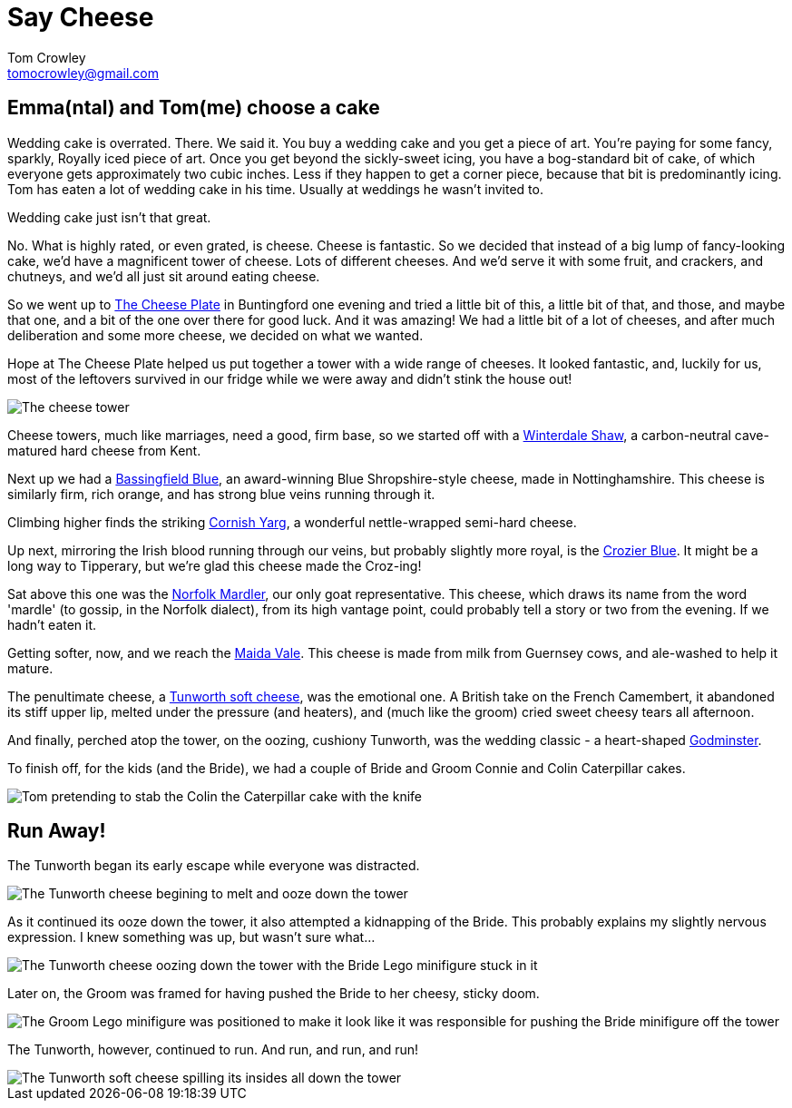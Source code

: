 = Say Cheese
Tom Crowley <tomocrowley@gmail.com>
:imagesdir: https://raw.githubusercontent.com/Tomocrowley/images/master/


## Emma(ntal) and Tom(me) choose a cake

Wedding cake is overrated. There. We said it. You buy a wedding cake and you get a piece of art. You're paying for some fancy, sparkly, Royally iced piece of art. Once you get beyond the sickly-sweet icing, you have a bog-standard bit of cake, of which everyone gets approximately two cubic inches. Less if they happen to get a corner piece, because that bit is predominantly icing. Tom has eaten a lot of wedding cake in his time. Usually at weddings he wasn't invited to.

Wedding cake just isn't that great.

No. What is highly rated, or even grated, is cheese. Cheese is fantastic. So we decided that instead of a big lump of fancy-looking cake, we'd have a magnificent tower of cheese. Lots of different cheeses. And we'd serve it with some fruit, and crackers, and chutneys, and we'd all just sit around eating cheese.

So we went up to https://www.thecheeseplate.co.uk/[The Cheese Plate] in Buntingford one evening and tried a little bit of this, a little bit of that, and those, and maybe that one, and a bit of the one over there for good luck. And it was amazing! We had a little bit of a lot of cheeses, and after much deliberation and some more cheese, we decided on what we wanted.

Hope at The Cheese Plate helped us put together a tower with a wide range of cheeses. It looked fantastic, and, luckily for us, most of the leftovers survived in our fridge while we were away and didn't stink the house out!

image::cheese-tower.jpg[The cheese tower]

Cheese towers, much like marriages, need a good, firm base, so we started off with a https://www.winterdale.co.uk[Winterdale Shaw], a carbon-neutral cave-matured hard cheese from Kent.

Next up we had a https://cropwellbishopstilton.co.uk/our-range/blue-shropshire/[Bassingfield Blue], an award-winning Blue Shropshire-style cheese, made in Nottinghamshire. This cheese is similarly firm, rich orange, and has strong blue veins running through it.

Climbing higher finds the striking https://www.lynherdairies.co.uk/cornish-yarg-lynher/[Cornish Yarg], a wonderful nettle-wrapped semi-hard cheese.

Up next, mirroring the Irish blood running through our veins, but probably slightly more royal, is the http://www.cashelblue.com/blue-cheese/crozier-blue-sheeps-milk-cheese/[Crozier Blue]. It might be a long way to Tipperary, but we're glad this cheese made the Croz-ing!

Sat above this one was the http://www.fieldingcottage.co.uk/products-page/goats-cheese/norfolk-mardler-portions/[Norfolk Mardler], our only goat representative. This cheese, which draws its name from the word 'mardle' (to gossip, in the Norfolk dialect), from its high vantage point, could probably tell a story or two from the evening. If we hadn't eaten it.

Getting softer, now, and we reach the https://www.villagemaidcheese.co.uk/product/maida-vale/[Maida Vale]. This cheese is made from milk from Guernsey cows, and ale-washed to help it mature.

The penultimate cheese, a http://hampshirecheeses.co.uk/our-cheeses/[Tunworth soft cheese], was the emotional one. A British take on the French Camembert, it abandoned its stiff upper lip, melted under the pressure (and heaters), and (much like the groom) cried sweet cheesy tears all afternoon.

And finally, perched atop the tower, on the oozing, cushiony Tunworth, was the wedding classic - a heart-shaped https://www.godminster.com/explore/introduction-godminster[Godminster].

To finish off, for the kids (and the Bride), we had a couple of Bride and Groom Connie and Colin Caterpillar cakes.

image::stab-cake.jpg[Tom pretending to stab the Colin the Caterpillar cake with the knife]

## Run Away!

The Tunworth began its early escape while everyone was distracted.

image::tunworth-early-escape.jpg[The Tunworth cheese begining to melt and ooze down the tower]

As it continued its ooze down the tower, it also attempted a kidnapping of the Bride. This probably explains my slightly nervous expression. I knew something was up, but wasn't sure what...

image::tunworth-kidnapping-bride.jpg[The Tunworth cheese oozing down the tower with the Bride Lego minifigure stuck in it]

Later on, the Groom was framed for having pushed the Bride to her cheesy, sticky doom.

image::groom-pushing-bride.jpg[The Groom Lego minifigure was positioned to make it look like it was responsible for pushing the Bride minifigure off the tower]

The Tunworth, however, continued to run. And run, and run, and run!

image::tunworth-leaking-more.jpg[The Tunworth soft cheese spilling its insides all down the tower]
